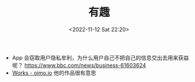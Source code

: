 #+TITLE: 有趣
#+DATE: <2022-11-12 Sat 22:20>
#+TAGS[]: 他山之石

- App 会窃取用户隐私牟利，为什么用户自己不把自己的信息交出去用来获益呢？ https://www.bbc.com/news/business-61603624
- [[https://oimo.io/works][Works - oimo.io]] 他的作品很有意思
